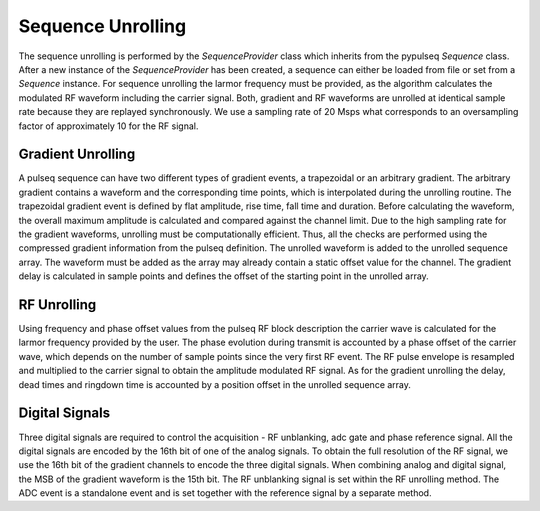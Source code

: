 Sequence Unrolling
==================

The sequence unrolling is performed by the `SequenceProvider` class which inherits from the pypulseq `Sequence` class.
After a new instance of the `SequenceProvider` has been created, a sequence can either be loaded from file or set from a `Sequence` instance.
For sequence unrolling the larmor frequency must be provided, as the algorithm calculates the modulated RF waveform including the carrier signal.
Both, gradient and RF waveforms are unrolled at identical sample rate because they are replayed synchronously.
We use a sampling rate of 20 Msps what corresponds to an oversampling factor of approximately 10 for the RF signal.

Gradient Unrolling
------------------

A pulseq sequence can have two different types of gradient events, a trapezoidal or an arbitrary gradient.
The arbitrary gradient contains a waveform and the corresponding time points, which is interpolated during the unrolling routine.
The trapezoidal gradient event is defined by flat amplitude, rise time, fall time and duration.
Before calculating the waveform, the overall maximum amplitude is calculated and compared against the channel limit.
Due to the high sampling rate for the gradient waveforms, unrolling must be computationally efficient.
Thus, all the checks are performed using the compressed gradient information from the pulseq definition.
The unrolled waveform is added to the unrolled sequence array. 
The waveform must be added as the array may already contain a static offset value for the channel.
The gradient delay is calculated in sample points and defines the offset of the starting point in the unrolled array.

RF Unrolling
------------

Using frequency and phase offset values from the pulseq RF block description the carrier wave is calculated for the larmor frequency provided by the user.
The phase evolution during transmit is accounted by a phase offset of the carrier wave, which depends on the number of sample points since the very first RF event.
The RF pulse envelope is resampled and multiplied to the carrier signal to obtain the amplitude modulated RF signal.
As for the gradient unrolling the delay, dead times and ringdown time is accounted by a position offset in the unrolled sequence array.

Digital Signals
---------------

Three digital signals are required to control the acquisition - RF unblanking, adc gate and phase reference signal.
All the digital signals are encoded by the 16th bit of one of the analog signals. 
To obtain the full resolution of the RF signal, we use the 16th bit of the gradient channels to encode the three digital signals.
When combining analog and digital signal, the MSB of the gradient waveform is the 15th bit.
The RF unblanking signal is set within the RF unrolling method.
The ADC event is a standalone event and is set together with the reference signal by a separate method.
